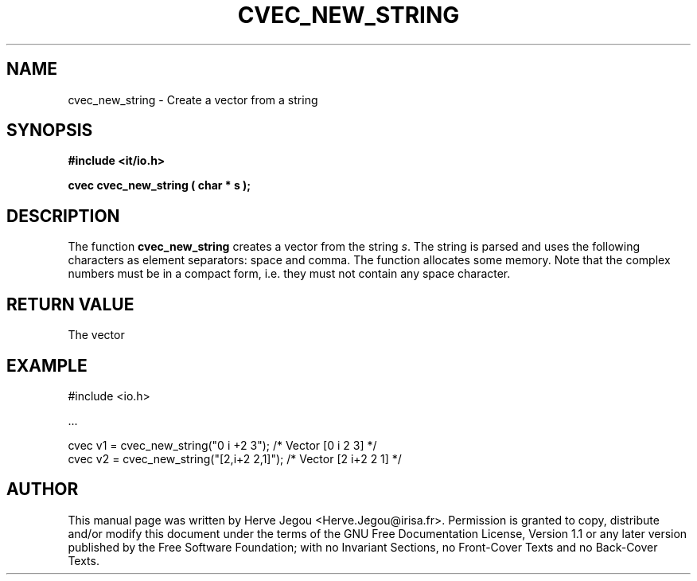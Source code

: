 .\" This manpage has been automatically generated by docbook2man 
.\" from a DocBook document.  This tool can be found at:
.\" <http://shell.ipoline.com/~elmert/comp/docbook2X/> 
.\" Please send any bug reports, improvements, comments, patches, 
.\" etc. to Steve Cheng <steve@ggi-project.org>.
.TH "CVEC_NEW_STRING" "3" "01 August 2006" "" ""

.SH NAME
cvec_new_string \- Create a vector from a string
.SH SYNOPSIS
.sp
\fB#include <it/io.h>
.sp
cvec cvec_new_string ( char * s
);
\fR
.SH "DESCRIPTION"
.PP
The function \fBcvec_new_string\fR creates a vector from the string \fIs\fR\&. The string is parsed and uses the following characters as element separators: space and comma. 
The function allocates some memory. 
Note that the complex numbers must be in a compact form, i.e. they must not contain any space character.   
.SH "RETURN VALUE"
.PP
The vector
.SH "EXAMPLE"

.nf

#include <io.h>

\&...

cvec v1 = cvec_new_string("0 i +2 3");     /* Vector [0 i 2 3]   */
cvec v2 = cvec_new_string("[2,i+2 2,1]");  /* Vector [2 i+2 2 1] */
.fi
.SH "AUTHOR"
.PP
This manual page was written by Herve Jegou <Herve.Jegou@irisa.fr>\&.
Permission is granted to copy, distribute and/or modify this
document under the terms of the GNU Free
Documentation License, Version 1.1 or any later version
published by the Free Software Foundation; with no Invariant
Sections, no Front-Cover Texts and no Back-Cover Texts.
